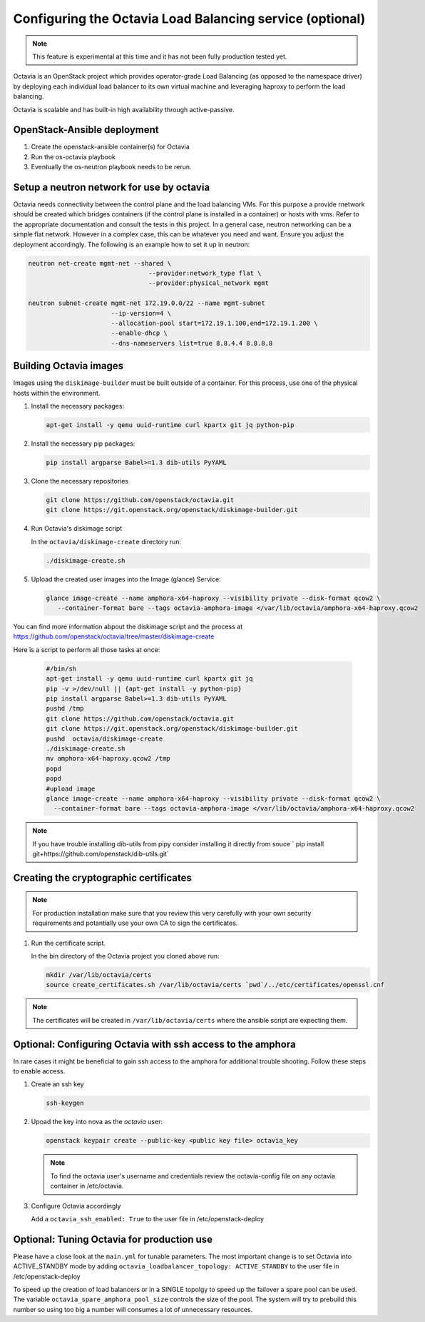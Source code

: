 =========================================================
Configuring the Octavia Load Balancing service (optional)
=========================================================

.. note::

   This feature is experimental at this time and it has not been fully
   production tested yet.

Octavia is an OpenStack project which provides operator-grade Load Balancing
(as opposed to the namespace driver) by deploying each individual load
balancer to its own virtual machine and leveraging haproxy to perform the
load balancing.

Octavia is scalable and has built-in high availability through active-passive.

OpenStack-Ansible deployment
~~~~~~~~~~~~~~~~~~~~~~~~~~~~

#. Create the openstack-ansible container(s) for Octavia
#. Run the os-octavia playbook
#. Eventually the os-neutron playbook needs to be rerun.

Setup a neutron network for use by octavia
~~~~~~~~~~~~~~~~~~~~~~~~~~~~~~~~~~~~~~~~~~

Octavia needs connectivity between the control plane and the
load balancing VMs. For this purpose a provide rnetwork should be
created which bridges containers (if the control plane is installed
in a container) or hosts with vms. Refer to the appropriate documentation
and consult the tests in this project. In a general case, neutron networking
can be a simple flat network. However in a complex case, this can be whatever
you need and want. Ensure you adjust the deployment accordingly. The following
is an example how to set it up in neutron:


.. code-block:: bash

    neutron net-create mgmt-net --shared \
                                    --provider:network_type flat \
                                    --provider:physical_network mgmt

    neutron subnet-create mgmt-net 172.19.0.0/22 --name mgmt-subnet
                          --ip-version=4 \
                          --allocation-pool start=172.19.1.100,end=172.19.1.200 \
                          --enable-dhcp \
                          --dns-nameservers list=true 8.8.4.4 8.8.8.8


Building Octavia images
~~~~~~~~~~~~~~~~~~~~~~~

Images using the ``diskimage-builder`` must be built outside of a container.
For this process, use one of the physical hosts within the environment.

#. Install the necessary packages:

   .. code-block:: bash

      apt-get install -y qemu uuid-runtime curl kpartx git jq python-pip

#. Install the necessary pip packages:

   .. code-block:: bash

     pip install argparse Babel>=1.3 dib-utils PyYAML

#. Clone the necessary repositories

   .. code-block:: bash

     git clone https://github.com/openstack/octavia.git
     git clone https://git.openstack.org/openstack/diskimage-builder.git


#. Run Octavia's diskimage script

   In the ``octavia/diskimage-create`` directory run:

   .. code-block:: bash

     ./diskimage-create.sh


#. Upload the created user images into the Image (glance) Service:

   .. code-block:: bash

      glance image-create --name amphora-x64-haproxy --visibility private --disk-format qcow2 \
         --container-format bare --tags octavia-amphora-image </var/lib/octavia/amphora-x64-haproxy.qcow2

You can find more information abpout the diskimage script and the process at
https://github.com/openstack/octavia/tree/master/diskimage-create

Here is a script to perform all those tasks at once:

   .. code-block:: bash

          #/bin/sh
          apt-get install -y qemu uuid-runtime curl kpartx git jq
          pip -v >/dev/null || {apt-get install -y python-pip}
          pip install argparse Babel>=1.3 dib-utils PyYAML
          pushd /tmp
          git clone https://github.com/openstack/octavia.git
          git clone https://git.openstack.org/openstack/diskimage-builder.git
          pushd  octavia/diskimage-create
          ./diskimage-create.sh
          mv amphora-x64-haproxy.qcow2 /tmp
          popd
          popd
          #upload image
          glance image-create --name amphora-x64-haproxy --visibility private --disk-format qcow2 \
            --container-format bare --tags octavia-amphora-image </var/lib/octavia/amphora-x64-haproxy.qcow2

.. note::
    If you have trouble installing dib-utils from pipy consider installing it directly from souce
    ` pip install git+https://github.com/openstack/dib-utils.git`

Creating the cryptographic certificates
~~~~~~~~~~~~~~~~~~~~~~~~~~~~~~~~~~~~~~~

.. note::
    For production installation make sure that you review this very carefully with your
    own security requirements and potantially use your own CA to sign the certificates.

#. Run the certificate script.

   In the bin directory of the Octavia project you cloned above run:

   .. code-block:: bash

      mkdir /var/lib/octavia/certs
      source create_certificates.sh /var/lib/octavia/certs `pwd`/../etc/certificates/openssl.cnf

.. note::
   The certificates will be created in ``/var/lib/octavia/certs`` where the
   ansible script are expecting them.

Optional: Configuring Octavia with ssh access to the amphora
~~~~~~~~~~~~~~~~~~~~~~~~~~~~~~~~~~~~~~~~~~~~~~~~~~~~~~~~~~~~

In rare cases it might be beneficial to gain ssh access to the
amphora for additional trouble shooting. Follow these steps to
enable access.

#. Create an ssh key

   .. code-block:: bash

      ssh-keygen

#. Upoad the key into nova as the *octavia* user:

   .. code-block:: bash

     openstack keypair create --public-key <public key file> octavia_key

   .. note::
      To find the octavia user's username and credentials review
      the octavia-config file
      on any octavia container in /etc/octavia.

#. Configure Octavia accordingly

   Add a ``octavia_ssh_enabled: True`` to the user file in
   /etc/openstack-deploy


Optional: Tuning Octavia for production use
~~~~~~~~~~~~~~~~~~~~~~~~~~~~~~~~~~~~~~~~~~~

Please have a close look at the ``main.yml`` for tunable parameters.
The most important change is to set Octavia into ACTIVE_STANDBY mode
by adding ``octavia_loadbalancer_topology: ACTIVE_STANDBY`` to the
user file in /etc/openstack-deploy

To speed up the creation of load balancers or in a SINGLE topolgy
to speed up the failover a spare pool can be used.
The variable ``octavia_spare_amphora_pool_size`` controls
the size of the pool. The system will try
to prebuild this number so using too big a number will
consumes a lot of unnecessary resources.
